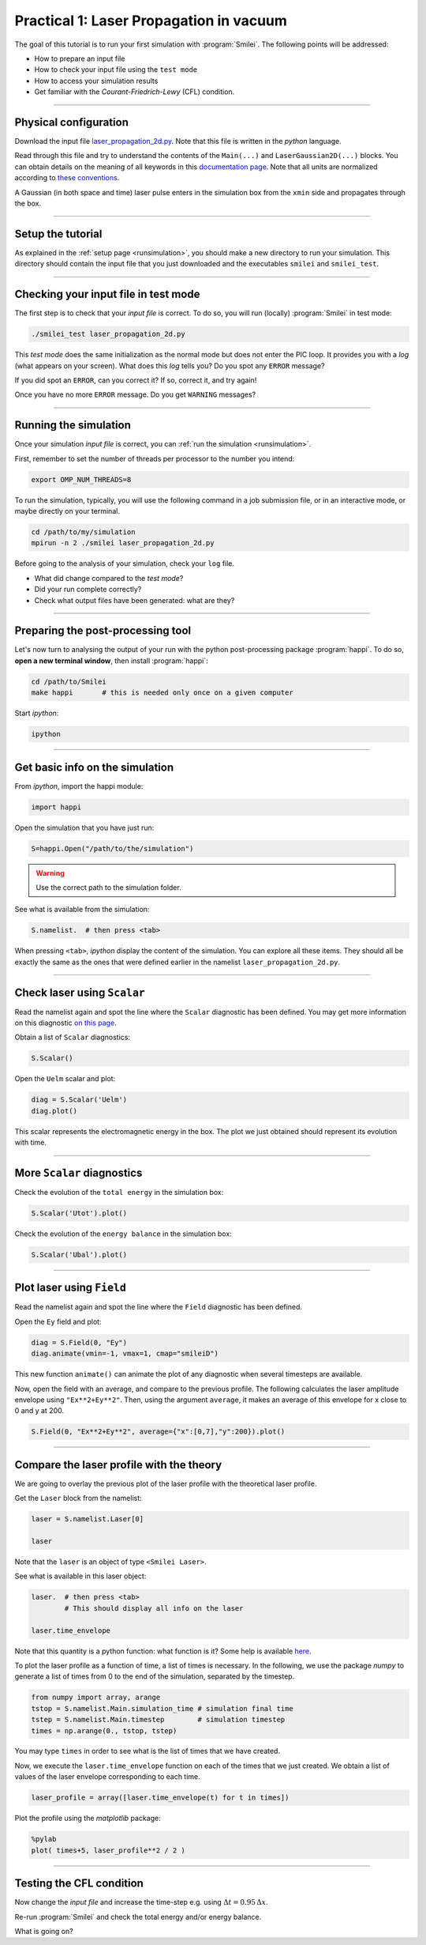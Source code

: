 Practical 1: Laser Propagation in vacuum
------------------------------------------

The goal of this tutorial is to run your first simulation with :program:`Smilei`.
The following points will be addressed:

* How to prepare an input file
* How to check your input file using the ``test mode``
* How to access your simulation results
* Get familiar with the `Courant-Friedrich-Lewy` (CFL) condition.

----

Physical configuration
^^^^^^^^^^^^^^^^^^^^^^

Download the input file `laser_propagation_2d.py <laser_propagation_2d.py>`_.
Note that this file is written in the *python* language.

Read through this file and try to understand the contents of the ``Main(...)`` and
``LaserGaussian2D(...)`` blocks. You can obtain details on the meaning of all keywords
in this `documentation page <https://smileipic.github.io/Smilei/namelist.html>`_.
Note that all units are normalized according to
`these conventions <https://smileipic.github.io/Smilei/units.html>`_.

A Gaussian (in both space and time) laser pulse enters in the simulation box from
the ``xmin`` side and propagates through the box.

----

Setup the tutorial
^^^^^^^^^^^^^^^^^^

As explained in the :ref:`setup page <runsimulation>`, you should make a new directory
to run your simulation. This directory should contain the input file that you just downloaded
and the executables ``smilei`` and ``smilei_test``.


----

Checking your input file in test mode
^^^^^^^^^^^^^^^^^^^^^^^^^^^^^^^^^^^^^^^^^^^^

The first step is to check that your `input file` is correct.
To do so, you will run (locally) :program:`Smilei` in test mode:

.. code-block:: bash

    ./smilei_test laser_propagation_2d.py


This *test mode* does the same initialization as the normal mode but does not enter the PIC loop. 
It provides you with a *log* (what appears on your screen).
What does this *log* tells you? Do you spot any ``ERROR`` message?

If you did spot an ``ERROR``, can you correct it? If so, correct it, and try again!

Once you have no more ``ERROR`` message. Do you get ``WARNING`` messages?



----

Running the simulation
^^^^^^^^^^^^^^^^^^^^^^

Once your simulation `input file` is correct, you can
:ref:`run the simulation <runsimulation>`.

First, remember to set the number of threads per processor to the number you intend:

.. code-block:: bash

  export OMP_NUM_THREADS=8

To run the simulation, typically, you will use the following command in a
job submission file, or in an interactive mode, or maybe directly on your terminal.

.. code-block:: bash

   cd /path/to/my/simulation
   mpirun -n 2 ./smilei laser_propagation_2d.py

Before going to the analysis of your simulation, check your ``log`` file.

* What did change compared to the `test mode`?
* Did your run complete correctly?
* Check what output files have been generated: what are they?



----

Preparing the post-processing tool
^^^^^^^^^^^^^^^^^^^^^^^^^^^^^^^^^^^^^^^^^^^^

Let's now turn to analysing the output of your run with the python post-processing
package :program:`happi`.
To do so, **open a new terminal window**, then install :program:`happi`:

.. code-block:: bash
   
   cd /path/to/Smilei
   make happi       # this is needed only once on a given computer

Start *ipython*:

.. code-block:: bash
    
    ipython

----

Get basic info on the simulation
^^^^^^^^^^^^^^^^^^^^^^^^^^^^^^^^^^^^^^^^^^^^

From *ipython*, import the happi module:

.. code-block:: python

   import happi

Open the simulation that you have just run:

.. code-block:: python

   S=happi.Open("/path/to/the/simulation")

.. warning::

  Use the correct path to the simulation folder.

See what is available from the simulation:

.. code-block:: python

   S.namelist.  # then press <tab>

When pressing ``<tab>``, *ipython* display the content of the simulation.
You can explore all these items. They should all be exactly the same as the ones
that were defined earlier in the namelist ``laser_propagation_2d.py``.

----

Check laser using ``Scalar``
^^^^^^^^^^^^^^^^^^^^^^^^^^^^

Read the namelist again and spot the line where the ``Scalar`` diagnostic has been defined.
You may get more information on this diagnostic
`on this page <http://www.maisondelasimulation.fr/smilei/namelist.html#scalar-diagnostics>`_.

Obtain a list of ``Scalar`` diagnostics:

.. code-block:: python

   S.Scalar()

Open the ``Uelm`` scalar and plot:

.. code-block:: python

   diag = S.Scalar('Uelm')
   diag.plot()

This scalar represents the electromagnetic energy in the box. The plot we just obtained
should represent its evolution with time.

----

More ``Scalar`` diagnostics
^^^^^^^^^^^^^^^^^^^^^^^^^^^

Check the evolution of the ``total energy`` in the simulation box:

.. code-block:: python

    S.Scalar('Utot').plot()

Check the evolution of the ``energy balance`` in the simulation box:

.. code-block:: python

    S.Scalar('Ubal').plot()


----

Plot laser using ``Field``
^^^^^^^^^^^^^^^^^^^^^^^^^^

Read the namelist again and spot the line where the ``Field`` diagnostic has been defined.

Open the ``Ey`` field and plot:

.. code-block:: python

   diag = S.Field(0, "Ey")
   diag.animate(vmin=-1, vmax=1, cmap="smileiD")

This new function ``animate()`` can animate the plot of any diagnostic when several
timesteps are available.

Now, open the field with an average, and compare to the previous profile.
The following calculates the laser amplitude envelope using ``"Ex**2+Ey**2"``.
Then, using the argument ``average``, it makes an average of this envelope for x
close to 0 and y at 200.

.. code-block:: python

   S.Field(0, "Ex**2+Ey**2", average={"x":[0,7],"y":200}).plot()


----

Compare the laser profile with the theory
^^^^^^^^^^^^^^^^^^^^^^^^^^^^^^^^^^^^^^^^^^^^

We are going to overlay the previous plot of the laser profile with
the theoretical laser profile.

Get the ``Laser`` block from the namelist:

.. code-block:: python
   
   laser = S.namelist.Laser[0]
   
   laser

Note that the ``laser`` is an object of type ``<Smilei Laser>``.

See what is available in this laser object:

.. code-block:: python

   laser.  # then press <tab>
           # This should display all info on the laser
   
   laser.time_envelope

Note that this quantity is a python function: what function is it?
Some help is available `here <http://www.maisondelasimulation.fr/smilei/namelist.html#profiles>`_.

To plot the laser profile as a function of time, a list of times is necessary.
In the following, we use the package *numpy* to generate a list of times from 0 to
the end of the simulation, separated by the timestep.

.. code-block:: python

   from numpy import array, arange
   tstop = S.namelist.Main.simulation_time # simulation final time
   tstep = S.namelist.Main.timestep        # simulation timestep
   times = np.arange(0., tstop, tstep)

You may type ``times`` in order to see what is the list of times that we have created.

Now, we execute the ``laser.time_envelope`` function on each of the times that we just created.
We obtain a list of values of the laser envelope corresponding to each time.

.. code-block:: python

   laser_profile = array([laser.time_envelope(t) for t in times])

Plot the profile using the *matplotlib* package:

.. code-block:: python

   %pylab
   plot( times+5, laser_profile**2 / 2 )

----

Testing the CFL condition
^^^^^^^^^^^^^^^^^^^^^^^^^^

Now change the `input file` and increase the time-step e.g. using :math:`\Delta t = 0.95\,\Delta x`.

Re-run :program:`Smilei` and check the total energy and/or energy balance.

What is going on?
